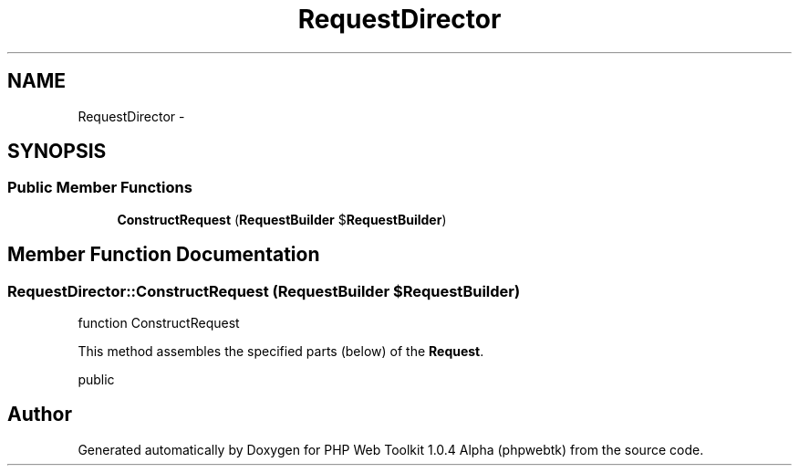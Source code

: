 .TH "RequestDirector" 3 "Sat Nov 12 2016" "PHP Web Toolkit 1.0.4 Alpha (phpwebtk)" \" -*- nroff -*-
.ad l
.nh
.SH NAME
RequestDirector \- 
.SH SYNOPSIS
.br
.PP
.SS "Public Member Functions"

.in +1c
.ti -1c
.RI "\fBConstructRequest\fP (\fBRequestBuilder\fP $\fBRequestBuilder\fP)"
.br
.in -1c
.SH "Member Function Documentation"
.PP 
.SS "RequestDirector::ConstructRequest (\fBRequestBuilder\fP $RequestBuilder)"
function ConstructRequest
.PP
This method assembles the specified parts (below) of the \fBRequest\fP\&.
.PP
public 

.SH "Author"
.PP 
Generated automatically by Doxygen for PHP Web Toolkit 1\&.0\&.4 Alpha (phpwebtk) from the source code\&.

